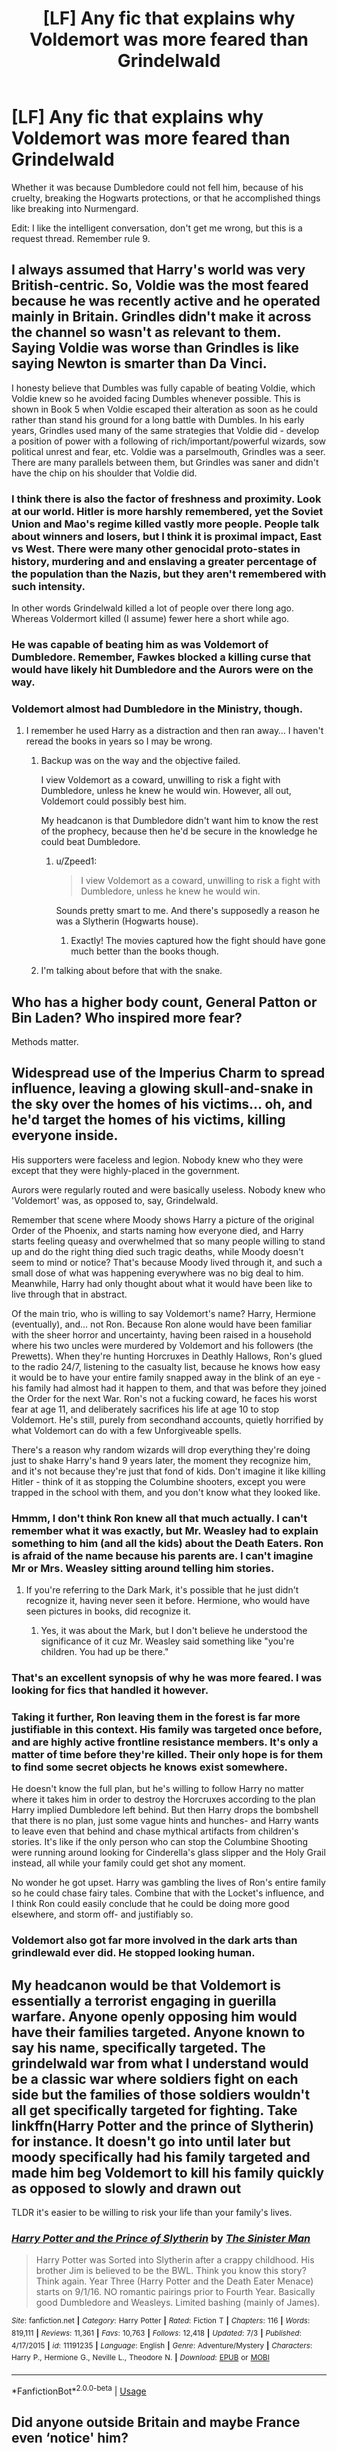 #+TITLE: [LF] Any fic that explains why Voldemort was more feared than Grindelwald

* [LF] Any fic that explains why Voldemort was more feared than Grindelwald
:PROPERTIES:
:Score: 16
:DateUnix: 1562362813.0
:DateShort: 2019-Jul-06
:FlairText: Request
:END:
Whether it was because Dumbledore could not fell him, because of his cruelty, breaking the Hogwarts protections, or that he accomplished things like breaking into Nurmengard.

Edit: I like the intelligent conversation, don't get me wrong, but this is a request thread. Remember rule 9.


** I always assumed that Harry's world was very British-centric. So, Voldie was the most feared because he was recently active and he operated mainly in Britain. Grindles didn't make it across the channel so wasn't as relevant to them. Saying Voldie was worse than Grindles is like saying Newton is smarter than Da Vinci.

I honesty believe that Dumbles was fully capable of beating Voldie, which Voldie knew so he avoided facing Dumbles whenever possible. This is shown in Book 5 when Voldie escaped their alteration as soon as he could rather than stand his ground for a long battle with Dumbles. In his early years, Grindles used many of the same strategies that Voldie did - develop a position of power with a following of rich/important/powerful wizards, sow political unrest and fear, etc. Voldie was a parselmouth, Grindles was a seer. There are many parallels between them, but Grindles was saner and didn't have the chip on his shoulder that Voldie did.
:PROPERTIES:
:Author: 4wallsandawindow
:Score: 15
:DateUnix: 1562368606.0
:DateShort: 2019-Jul-06
:END:

*** I think there is also the factor of freshness and proximity. Look at our world. Hitler is more harshly remembered, yet the Soviet Union and Mao's regime killed vastly more people. People talk about winners and losers, but I think it is proximal impact, East vs West. There were many other genocidal proto-states in history, murdering and and enslaving a greater percentage of the population than the Nazis, but they aren't remembered with such intensity.

In other words Grindelwald killed a lot of people over there long ago. Whereas Voldermort killed (I assume) fewer here a short while ago.
:PROPERTIES:
:Author: maske002
:Score: 11
:DateUnix: 1562371735.0
:DateShort: 2019-Jul-06
:END:


*** He was capable of beating him as was Voldemort of Dumbledore. Remember, Fawkes blocked a killing curse that would have likely hit Dumbledore and the Aurors were on the way.
:PROPERTIES:
:Score: 1
:DateUnix: 1562370217.0
:DateShort: 2019-Jul-06
:END:


*** Voldemort almost had Dumbledore in the Ministry, though.
:PROPERTIES:
:Author: Ash_Lestrange
:Score: -3
:DateUnix: 1562368948.0
:DateShort: 2019-Jul-06
:END:

**** I remember he used Harry as a distraction and then ran away... I haven't reread the books in years so I may be wrong.
:PROPERTIES:
:Author: 4wallsandawindow
:Score: 4
:DateUnix: 1562369362.0
:DateShort: 2019-Jul-06
:END:

***** Backup was on the way and the objective failed.

I view Voldemort as a coward, unwilling to risk a fight with Dumbledore, unless he knew he would win. However, all out, Voldemort could possibly best him.

My headcanon is that Dumbledore didn't want him to know the rest of the prophecy, because then he'd be secure in the knowledge he could beat Dumbledore.
:PROPERTIES:
:Score: 3
:DateUnix: 1562370410.0
:DateShort: 2019-Jul-06
:END:

****** u/Zpeed1:
#+begin_quote
  I view Voldemort as a coward, unwilling to risk a fight with Dumbledore, unless he knew he would win.
#+end_quote

Sounds pretty smart to me. And there's supposedly a reason he was a Slytherin (Hogwarts house).
:PROPERTIES:
:Author: Zpeed1
:Score: 1
:DateUnix: 1562535642.0
:DateShort: 2019-Jul-08
:END:

******* Exactly! The movies captured how the fight should have gone much better than the books though.
:PROPERTIES:
:Score: 1
:DateUnix: 1562539995.0
:DateShort: 2019-Jul-08
:END:


***** I'm talking about before that with the snake.
:PROPERTIES:
:Author: Ash_Lestrange
:Score: 1
:DateUnix: 1562371808.0
:DateShort: 2019-Jul-06
:END:


** Who has a higher body count, General Patton or Bin Laden? Who inspired more fear?

Methods matter.
:PROPERTIES:
:Author: Astramancer_
:Score: 9
:DateUnix: 1562368153.0
:DateShort: 2019-Jul-06
:END:


** Widespread use of the Imperius Charm to spread influence, leaving a glowing skull-and-snake in the sky over the homes of his victims... oh, and he'd target the homes of his victims, killing everyone inside.

His supporters were faceless and legion. Nobody knew who they were except that they were highly-placed in the government.

Aurors were regularly routed and were basically useless. Nobody knew who 'Voldemort' was, as opposed to, say, Grindelwald.

Remember that scene where Moody shows Harry a picture of the original Order of the Phoenix, and starts naming how everyone died, and Harry starts feeling queasy and overwhelmed that so many people willing to stand up and do the right thing died such tragic deaths, while Moody doesn't seem to mind or notice? That's because Moody lived through it, and such a small dose of what was happening everywhere was no big deal to him. Meanwhile, Harry had only thought about what it would have been like to live through that in abstract.

Of the main trio, who is willing to say Voldemort's name? Harry, Hermione (eventually), and... not Ron. Because Ron alone would have been familiar with the sheer horror and uncertainty, having been raised in a household where his two uncles were murdered by Voldemort and his followers (the Prewetts). When they're hunting Horcruxes in Deathly Hallows, Ron's glued to the radio 24/7, listening to the casualty list, because he knows how easy it would be to have your entire family snapped away in the blink of an eye - his family had almost had it happen to them, and that was before they joined the Order for the next War. Ron's not a fucking coward, he faces his worst fear at age 11, and deliberately sacrifices his life at age 10 to stop Voldemort. He's still, purely from secondhand accounts, quietly horrified by what Voldemort can do with a few Unforgiveable spells.

There's a reason why random wizards will drop everything they're doing just to shake Harry's hand 9 years later, the moment they recognize him, and it's not because they're just that fond of kids. Don't imagine it like killing Hitler - think of it as stopping the Columbine shooters, except you were trapped in the school with them, and you don't know what they looked like.
:PROPERTIES:
:Author: ForwardDiscussion
:Score: 27
:DateUnix: 1562363434.0
:DateShort: 2019-Jul-06
:END:

*** Hmmm, I don't think Ron knew all that much actually. I can't remember what it was exactly, but Mr. Weasley had to explain something to him (and all the kids) about the Death Eaters. Ron is afraid of the name because his parents are. I can't imagine Mr or Mrs. Weasley sitting around telling him stories.
:PROPERTIES:
:Author: Ash_Lestrange
:Score: 9
:DateUnix: 1562369218.0
:DateShort: 2019-Jul-06
:END:

**** If you're referring to the Dark Mark, it's possible that he just didn't recognize it, having never seen it before. Hermione, who would have seen pictures in books, did recognize it.
:PROPERTIES:
:Author: ForwardDiscussion
:Score: 3
:DateUnix: 1562375206.0
:DateShort: 2019-Jul-06
:END:

***** Yes, it was about the Mark, but I don't believe he understood the significance of it cuz Mr. Weasley said something like "you're children. You had up be there."
:PROPERTIES:
:Author: Ash_Lestrange
:Score: 5
:DateUnix: 1562377729.0
:DateShort: 2019-Jul-06
:END:


*** That's an excellent synopsis of why he was more feared. I was looking for fics that handled it however.
:PROPERTIES:
:Score: 5
:DateUnix: 1562370134.0
:DateShort: 2019-Jul-06
:END:


*** Taking it further, Ron leaving them in the forest is far more justifiable in this context. His family was targeted once before, and are highly active frontline resistance members. It's only a matter of time before they're killed. Their only hope is for them to find some secret objects he knows exist somewhere.

He doesn't know the full plan, but he's willing to follow Harry no matter where it takes him in order to destroy the Horcruxes according to the plan Harry implied Dumbledore left behind. But then Harry drops the bombshell that there is no plan, just some vague hints and hunches- and Harry wants to leave even that behind and chase mythical artifacts from children's stories. It's like if the only person who can stop the Columbine Shooting were running around looking for Cinderella's glass slipper and the Holy Grail instead, all while your family could get shot any moment.

No wonder he got upset. Harry was gambling the lives of Ron's entire family so he could chase fairy tales. Combine that with the Locket's influence, and I think Ron could easily conclude that he could be doing more good elsewhere, and storm off- and justifiably so.
:PROPERTIES:
:Author: 1-1-19MemeBrigade
:Score: 4
:DateUnix: 1562420754.0
:DateShort: 2019-Jul-06
:END:


*** Voldemort also got far more involved in the dark arts than grindlewald ever did. He stopped looking human.
:PROPERTIES:
:Author: Lost_in_math
:Score: 1
:DateUnix: 1562437682.0
:DateShort: 2019-Jul-06
:END:


** My headcanon would be that Voldemort is essentially a terrorist engaging in guerilla warfare. Anyone openly opposing him would have their families targeted. Anyone known to say his name, specifically targeted. The grindelwald war from what I understand would be a classic war where soldiers fight on each side but the families of those soldiers wouldn't all get specifically targeted for fighting. Take linkffn(Harry Potter and the prince of Slytherin) for instance. It doesn't go into until later but moody specifically had his family targeted and made him beg Voldemort to kill his family quickly as opposed to slowly and drawn out

TLDR it's easier to be willing to risk your life than your family's lives.
:PROPERTIES:
:Author: Garanar
:Score: 4
:DateUnix: 1562372697.0
:DateShort: 2019-Jul-06
:END:

*** [[https://www.fanfiction.net/s/11191235/1/][*/Harry Potter and the Prince of Slytherin/*]] by [[https://www.fanfiction.net/u/4788805/The-Sinister-Man][/The Sinister Man/]]

#+begin_quote
  Harry Potter was Sorted into Slytherin after a crappy childhood. His brother Jim is believed to be the BWL. Think you know this story? Think again. Year Three (Harry Potter and the Death Eater Menace) starts on 9/1/16. NO romantic pairings prior to Fourth Year. Basically good Dumbledore and Weasleys. Limited bashing (mainly of James).
#+end_quote

^{/Site/:} ^{fanfiction.net} ^{*|*} ^{/Category/:} ^{Harry} ^{Potter} ^{*|*} ^{/Rated/:} ^{Fiction} ^{T} ^{*|*} ^{/Chapters/:} ^{116} ^{*|*} ^{/Words/:} ^{819,111} ^{*|*} ^{/Reviews/:} ^{11,361} ^{*|*} ^{/Favs/:} ^{10,763} ^{*|*} ^{/Follows/:} ^{12,418} ^{*|*} ^{/Updated/:} ^{7/3} ^{*|*} ^{/Published/:} ^{4/17/2015} ^{*|*} ^{/id/:} ^{11191235} ^{*|*} ^{/Language/:} ^{English} ^{*|*} ^{/Genre/:} ^{Adventure/Mystery} ^{*|*} ^{/Characters/:} ^{Harry} ^{P.,} ^{Hermione} ^{G.,} ^{Neville} ^{L.,} ^{Theodore} ^{N.} ^{*|*} ^{/Download/:} ^{[[http://www.ff2ebook.com/old/ffn-bot/index.php?id=11191235&source=ff&filetype=epub][EPUB]]} ^{or} ^{[[http://www.ff2ebook.com/old/ffn-bot/index.php?id=11191235&source=ff&filetype=mobi][MOBI]]}

--------------

*FanfictionBot*^{2.0.0-beta} | [[https://github.com/tusing/reddit-ffn-bot/wiki/Usage][Usage]]
:PROPERTIES:
:Author: FanfictionBot
:Score: 2
:DateUnix: 1562372717.0
:DateShort: 2019-Jul-06
:END:


** Did anyone outside Britain and maybe France even ‘notice' him?

Plus, didn't Grindie mostly fight in continental Europe and over seas, because of his Blood Oath with Dumbles?

Terrorists are just scarier to the civies of the country they operate in than the war lords of the rest of the world.
:PROPERTIES:
:Author: Sefera17
:Score: 5
:DateUnix: 1562382517.0
:DateShort: 2019-Jul-06
:END:
